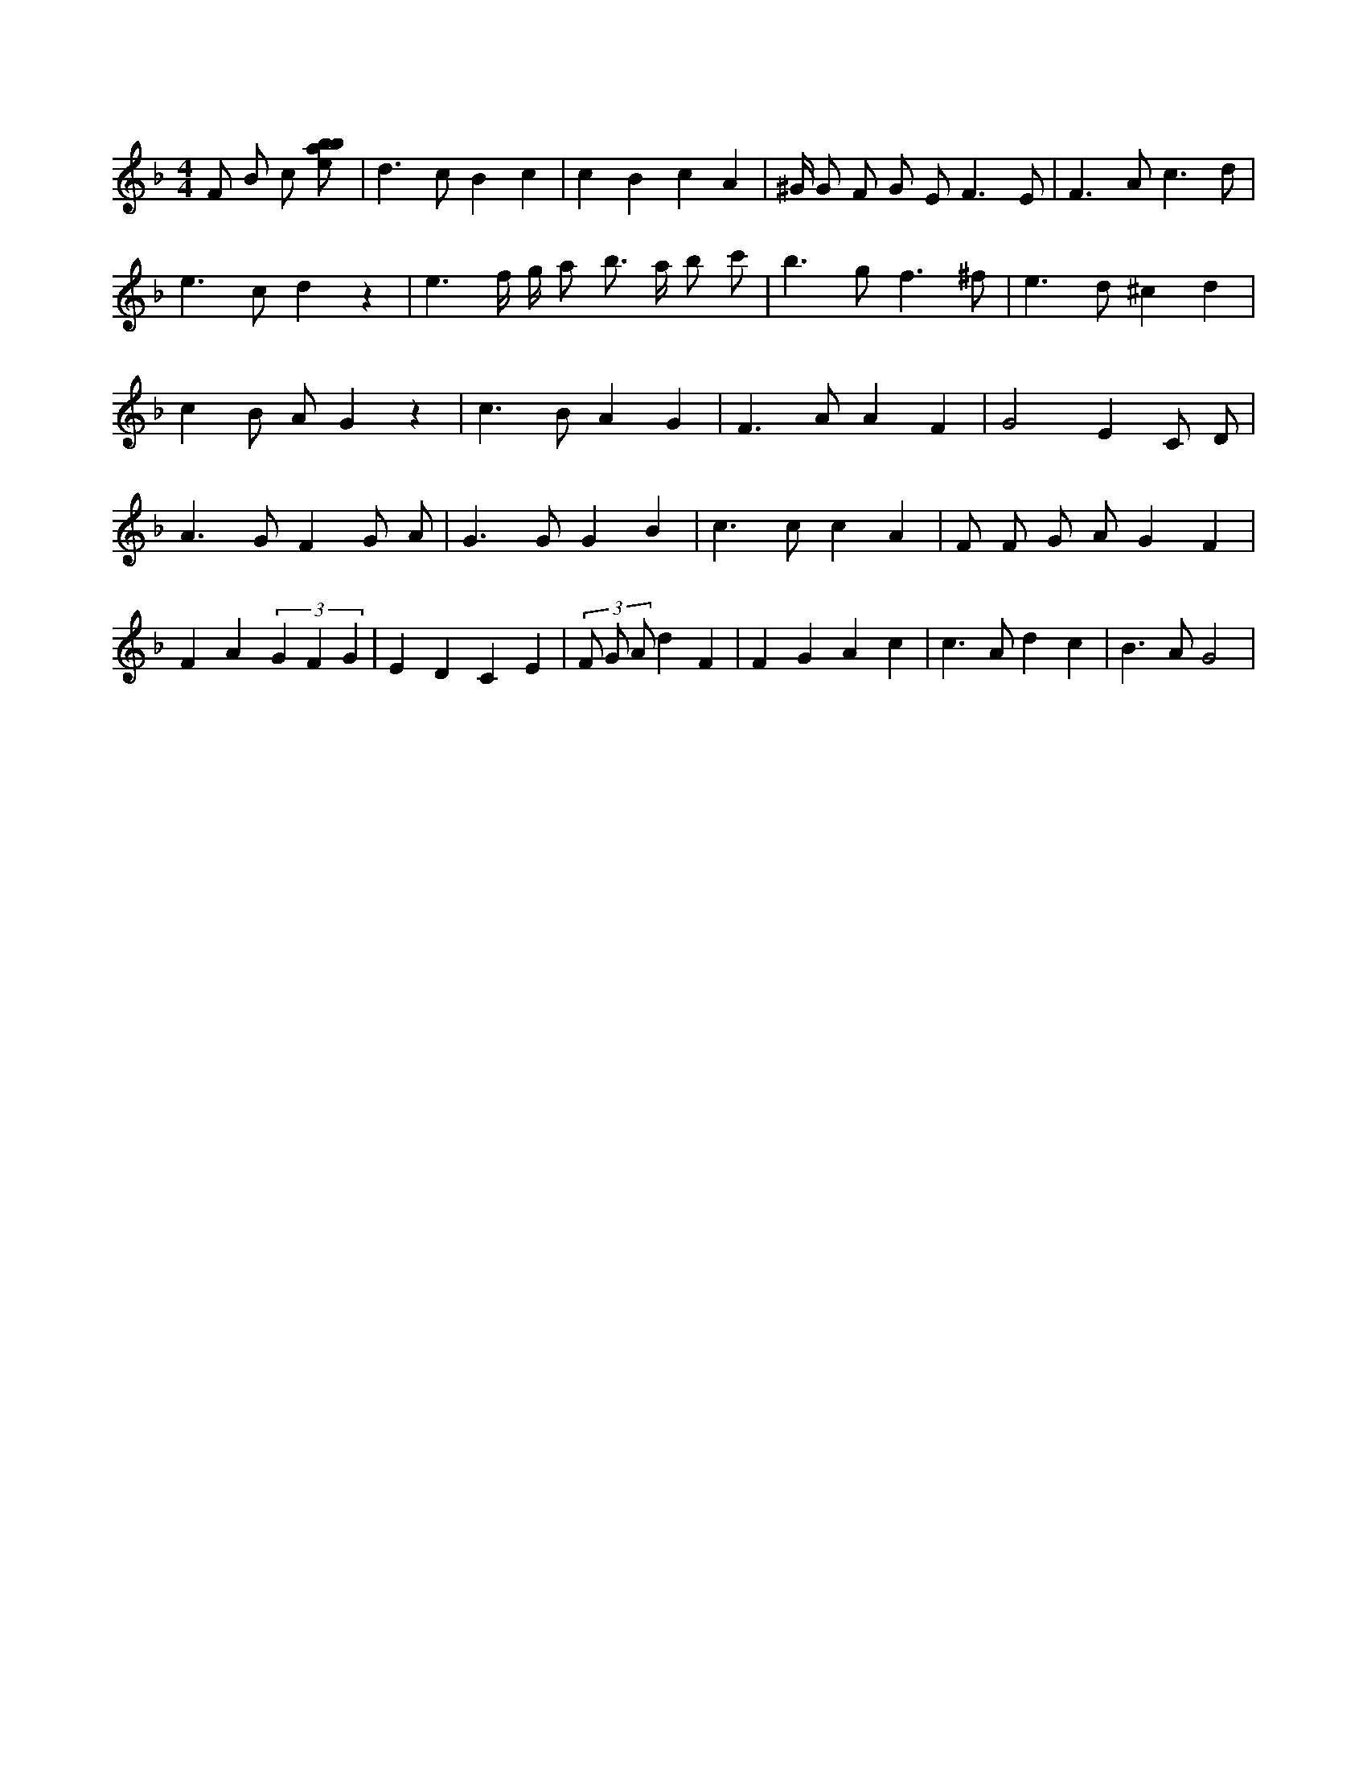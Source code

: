 X:347
L:1/8
M:4/4
K:Fclef
F B c [ebab] | d2 > c2 B2 c2 | c2 B2 c2 A2 | ^G/2 G F G E2 < F2 E | F2 > A2 c3 d | e2 > c2 d2 z2 | e3 f/2 g/2 a b > a b c' | b2 > g2 f3 ^f | e2 > d2 ^c2 d2 | c2 B A G2 z2 | c2 > B2 A2 G2 | F2 > A2 A2 F2 | G4 E2 C D | A2 > G2 F2 G A | G2 > G2 G2 B2 | c2 > c2 c2 A2 | F F G A G2 F2 | F2 A2 (3 G2 F2 G2 | E2 D2 C2 E2 | (3 F G A d2 F2 | F2 G2 A2 c2 | c2 > A2 d2 c2 | B2 > A2 G4 |
